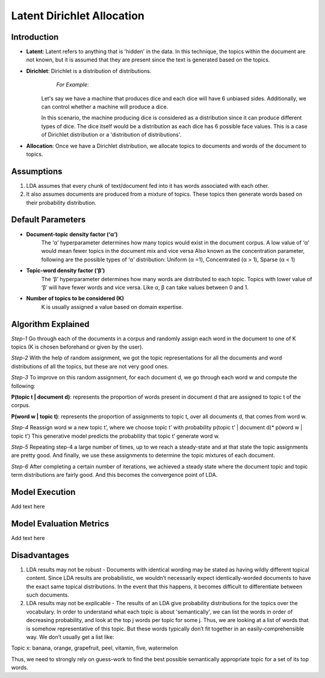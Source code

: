 ****************************
Latent Dirichlet Allocation
****************************


Introduction
_____________

* **Latent**: Latent refers to anything that is 'hidden' in the data. In this technique, the topics within the document are not known, but it is assumed that they are present since the text is generated based on the topics.

* **Dirichlet**: Dirichlet is a distribution of distributions.
        *For Example*:
   Let's say we have a machine that produces dice and each dice will have 6 unbiased sides. Additionally, we can control whether a machine will produce a dice. 
			 
   In this scenario, the machine producing dice is considered as a distribution since it can produce different types of dice. The dice itself would be a distribution as each dice has 6 possible face values. This is a case of Dirichlet distribution or a 'distribution of distributions'.

* **Allocation**: Once we have a Dirichlet distribution, we allocate topics to documents and words of the document to topics.

Assumptions
_____________

#. LDA assumes that every chunk of text/document fed into it has words associated with each other.
#. It also assumes documents are produced from a mixture of topics. These topics then generate words  
   based on their probability distribution.

.. image:: /files/pics/lda_overall_view.png

Default Parameters
___________________

* **Document-topic density factor (‘α’)**
	The ‘α’ hyperparameter determines how many topics would exist in the document corpus. A low value of ‘α’ would mean fewer topics in the document mix and vice versa
	Also known as the concentration parameter, following are the possible types of ‘α’ distribution:
	Uniform (α =1),
	Concentrated (α > 1),
	Sparse (α < 1)

* **Topic-word density factor (‘β’)**
    The ‘β’ hyperparameter determines how many words are distributed to each topic. Topics with lower value of ‘β’ will have fewer words and vice versa. Like α, β can take values between 0 and 1.

* **Number of topics to be considered (K)**
    K is usually assigned a value based on domain expertise.

Algorithm Explained
___________________

*Step-1*
Go through each of the documents in a corpus and randomly assign each word in the document to one of K topics (K is chosen beforehand or given by the user).

*Step-2*
With the help of random assignment, we got the topic representations for all the documents and word distributions of all the topics, but these are not very good ones.

*Step-3*
To improve on this random assignment, for each document d, we go through each word w and compute the following:

**P(topic t | document d)**: represents the proportion of words present in document d that are assigned to topic t of the corpus.

**P(word w | topic t)**: represents the proportion of assignments to topic t, over all documents d, that comes from word w.

*Step-4*
Reassign word w a new topic t’, where we choose topic t’ with probability p(topic t’ | document d)* p(word w | topic t’)
This generative model predicts the probability that topic t’ generate word w.

*Step-5*
Repeating step-4 a large number of times, up to we reach a steady-state and at that state the topic assignments are pretty good. And finally, we use these assignments to determine the topic mixtures of each document.

*Step-6*
After completing a certain number of iterations, we achieved a steady state where the document topic and topic term distributions are fairly good. And this becomes the convergence point of LDA.

.. image:: /files/pics/lda_algorithm_flowchart.png

Model Execution
___________________

Add text here

Model Evaluation Metrics
_________________________

Add text here

Disadvantages
___________________

#. LDA results may not be robust - Documents with identical wording may be stated as having wildly different topical content. Since LDA results are probabilistic, we wouldn’t necessarily expect identically-worded documents to have the exact same topical distributions. In the event that this happens, it becomes difficult to differentiate between such documents. 

#. LDA results may not be explicable - The results of an LDA give probability distributions for the topics over the vocabulary. In order to understand what each topic is about 'semantically', we can list the words in order of decreasing probability, and look at the top j words per topic for some j. Thus, we are looking at a list of words that is somehow representative of this topic. But these words typically don’t fit together in an easily-comprehensible way. We don’t usually get a list like:

Topic x: banana, orange, grapefruit, peel, vitamin, five, watermelon

Thus, we need to strongly rely on guess-work to find the best possible semantically appropriate topic for a set of its top words.

